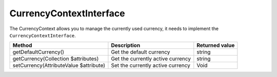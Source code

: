 CurrencyContextInterface
========================

The CurrencyContext allows you to manage the currently used currency, it needs to implement the ``CurrencyContextInterface``.

+---------------------------------------------+-------------------------------------+----------------------------+
| Method                                      | Description                         | Returned value             |
+=============================================+=====================================+============================+
| getDefaultCurrency()                        | Get the default currency            | string                     |
+---------------------------------------------+-------------------------------------+----------------------------+
| getCurrency(Collection $attributes)         | Get the currently active currency   | string                     |
+---------------------------------------------+-------------------------------------+----------------------------+
| setCurrency(AttributeValue $attribute)      | Set the currently active currency   | Void                       |
+---------------------------------------------+-------------------------------------+----------------------------+
